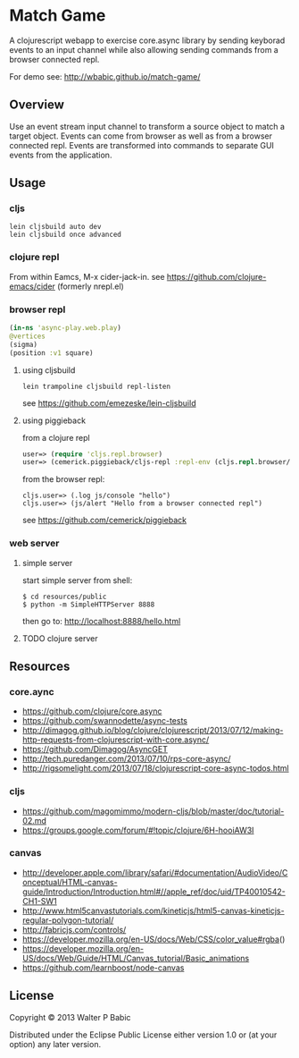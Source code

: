 * Match Game
  A clojurescript webapp to exercise core.async library by sending
  keyborad events to an input channel while also allowing sending
  commands from a browser connected repl.

  For demo see: http://wbabic.github.io/match-game/
** Overview
   Use an event stream input channel to transform a source object to
   match a target object. Events can come from browser as well as from
   a browser connected repl. Events are transformed into commands to
   separate GUI events from the application.

** Usage
*** cljs
    #+BEGIN_SRC shell
    lein cljsbuild auto dev
    lein cljsbuild once advanced
    #+END_SRC

*** clojure repl
    From within Eamcs, M-x cider-jack-in.
    see https://github.com/clojure-emacs/cider 
    (formerly nrepl.el)
    
*** browser repl
    #+BEGIN_SRC clojure
    (in-ns 'async-play.web.play)
    @vertices
    (sigma)
    (position :v1 square)
    #+END_SRC

**** using cljsbuild 
     #+BEGIN_SRC shell
     lein trampoline cljsbuild repl-listen
     #+END_SRC
     see https://github.com/emezeske/lein-cljsbuild
     
**** using piggieback
     from a clojure repl
    
     #+BEGIN_SRC clojure
     user=> (require 'cljs.repl.browser)
     user=> (cemerick.piggieback/cljs-repl :repl-env (cljs.repl.browser/repl-env :port 9000))
     #+END_SRC

     from the browser repl:
     #+BEGIN_SRC clojre
     cljs.user=> (.log js/console "hello")
     cljs.user=> (js/alert "Hello from a browser connected repl")
     #+END_SRC

     see https://github.com/cemerick/piggieback

*** web server
**** simple server
     start simple server from shell:
     #+BEGIN_SRC shell
     $ cd resources/public
     $ python -m SimpleHTTPServer 8888
     #+END_SRC

     then go to: http://localhost:8888/hello.html
**** TODO clojure server   
** Resources
*** core.aync
    - https://github.com/clojure/core.async
    - https://github.com/swannodette/async-tests
    - http://dimagog.github.io/blog/clojure/clojurescript/2013/07/12/making-http-requests-from-clojurescript-with-core.async/
    - https://github.com/Dimagog/AsyncGET
    - http://tech.puredanger.com/2013/07/10/rps-core-async/
    - http://rigsomelight.com/2013/07/18/clojurescript-core-async-todos.html

*** cljs
    - https://github.com/magomimmo/modern-cljs/blob/master/doc/tutorial-02.md
    - https://groups.google.com/forum/#!topic/clojure/6H-hooiAW3I
      
*** canvas
    - http://developer.apple.com/library/safari/#documentation/AudioVideo/Conceptual/HTML-canvas-guide/Introduction/Introduction.html#//apple_ref/doc/uid/TP40010542-CH1-SW1
    - http://www.html5canvastutorials.com/kineticjs/html5-canvas-kineticjs-regular-polygon-tutorial/
    - http://fabricjs.com/controls/
    - https://developer.mozilla.org/en-US/docs/Web/CSS/color_value#rgba()
    - https://developer.mozilla.org/en-US/docs/Web/Guide/HTML/Canvas_tutorial/Basic_animations
    - https://github.com/learnboost/node-canvas
    
** License
   Copyright © 2013 Walter P Babic

   Distributed under the Eclipse Public License either version 1.0 or (at
   your option) any later version.

